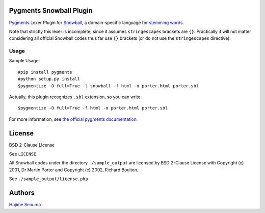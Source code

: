 Pygments Snowball Plugin
========================

`Pygments <http://pygments.org/>`_ Lexer Plugin
for `Snowball <http://snowballstem.org/>`_,
a domain-specific language for
`stemming words <http://en.wikipedia.org/wiki/Stemming>`_.

Note that strictly this lexer is incomplete,
since it assumes ``stringescapes`` brackets are ``{}``.
Practically it will not matter considering
all official Snowball codes thus far use ``{}`` brackets
(or do not use the ``stringescapes`` directive).

Usage
-----

Sample Usage::

    #pip install pygments
    #python setup.py install
    $pygmentize -O full=True -l snowball -f html -o porter.html porter.sbl

Actually, this plugin recognizes ``.sbl`` extension, so you can write::

    $pygmentize -O full=True -f html -o porter.html porter.sbl

For more information, see `the official pygments documentation
<http://pygments.org/docs/>`_.

License
=======

BSD 2-Clause License

See ``LICENSE``


All Snowball codes under the directory ``./sample_output`` are
licensed by BSD 2-Clause License with
Copyright (c) 2001, Dr Martin Porter and
Copyright (c) 2002, Richard Boulton.

See ``./sample_output/license.php``

Authors
=======

`Hajime Senuma <mailto:hajime.senuma@gmail.com>`_
